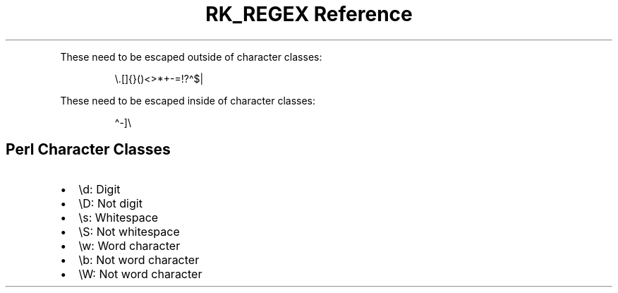 .\" Automatically generated by Pandoc 3.6
.\"
.TH "RK_REGEX Reference" "" "" ""
.PP
These need to be escaped outside of character classes:
.IP
.EX
\[rs].[]{}()<>*+\-=!?\[ha]$|
.EE
.PP
These need to be escaped inside of character classes:
.IP
.EX
\[ha]\-]\[rs]
.EE
.SH Perl Character Classes
.IP \[bu] 2
\f[CR]\[rs]d\f[R]: Digit
.IP \[bu] 2
\f[CR]\[rs]D\f[R]: Not digit
.IP \[bu] 2
\f[CR]\[rs]s\f[R]: Whitespace
.IP \[bu] 2
\f[CR]\[rs]S\f[R]: Not whitespace
.IP \[bu] 2
\f[CR]\[rs]w\f[R]: Word character
.IP \[bu] 2
\f[CR]\[rs]b\f[R]: Not word character
.IP \[bu] 2
\f[CR]\[rs]W\f[R]: Not word character
